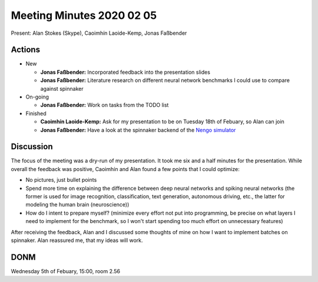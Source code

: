 Meeting Minutes 2020 02 05
==========================

Present: Alan Stokes (Skype), Caoimhín Laoide-Kemp,
Jonas Faßbender


Actions
-------

* New

  - **Jonas Faßbender:** Incorporated feedback into the
    presentation slides

  - **Jonas Faßbender:** Literature research on different
    neural network benchmarks I could use to compare
    against spinnaker

* On-going

  - **Jonas Faßbender:** Work on tasks from the TODO list

* Finished

  - **Caoimhín Laoide-Kemp:** Ask for my presentation to be
    on Tuesday 18th of Febuary, so Alan can join

  - **Jonas Faßbender:**  Have a look at the spinnaker
    backend of the `Nengo simulator <https://github.com/project-rig/nengo_spinnaker>`_


Discussion
----------

The focus of the meeting was a dry-run of my presentation.
It took me six and a half minutes for the presentation.
While overall the feedback was positive, Caoimhín and Alan
found a few points that I could optimize:

* No pictures, just bullet points

* Spend more time on explaining the difference between
  deep neural networks and spiking neural networks
  (the former is used for image recognition,
  classification, text generation, autonomous driving,
  etc., the latter for modeling the human brain
  (neuroscience))

* How do I intent to prepare myself? (minimize every effort
  not put into programming, be precise on what layers I
  need to implement for the benchmark, so I won't start
  spending too much effort on unnecessary features)

After receiving the feedback, Alan and I discussed some
thoughts of mine on how I want to implement batches on
spinnaker.
Alan reassured me, that my ideas will work.


DONM
----

Wednesday 5th of Febuary, 15:00, room 2.56
